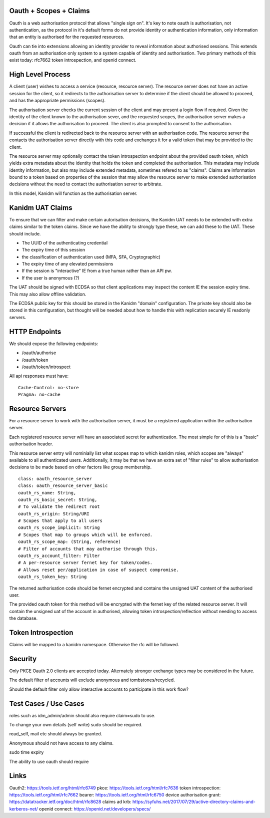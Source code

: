 Oauth + Scopes + Claims
-----------------------

Oauth is a web authorisation protocol that allows "single sign on". It's key to note
oauth is authorisation, not authentication, as the protocol in it's default forms
do not provide identity or authentication information, only information that
an entity is authorised for the requested resources.

Oauth can tie into extensions allowing an identity provider to reveal information
about authorised sessions. This extends oauth from an authorisation only system
to a system capable of identity and authorisation. Two primary methods of this
exist today: rfc7662 token introspection, and openid connect.

High Level Process
------------------

A client (user) wishes to access a service (resource, resource server). The resource
server does not have an active session for the client, so it redirects to the
authorisation server to determine if the client should be allowed to proceed, and
has the appropriate permissions (scopes).

The authorisation server checks the current session of the client and may present
a login flow if required. Given the identity of the client known to the authorisation
sever, and the requested scopes, the authorisation server makes a decision if it
allows the authorisation to proceed. The client is also prompted to consent to the
authorisation.

If successful the client is redirected back to the resource server with an authorisation
code. The resource server the contacts the authorisation server directly with this
code and exchanges it for a valid token that may be provided to the client.

The resource server may optionally contact the token introspection endpoint about the
provided oauth token, which yields extra metadata about the identity that holds the
token and completed the authorisation. This metadata may include identity information,
but also may include extended metadata, sometimes refered to as "claims". Claims are
information bound to a token based on properties of the session that may allow
the resource server to make extended authorisation decisions without the need
to contact the authorisation server to arbitrate.

In this model, Kanidm will function as the authorisation server.

Kanidm UAT Claims
-----------------

To ensure that we can filter and make certain autorisation decisions, the Kanidm UAT
needs to be extended with extra claims similar to the token claims. Since we have the
ability to strongly type these, we can add these to the UAT. These should include.

* The UUID of the authenticating credential
* The expiry time of this session
* the classification of authentication used (MFA, SFA, Cryptographic)
* The expiry time of any elevated permissions
* If the session is "interactive" IE from a true human rather than an API pw.
* If the user is anonymous (?)

The UAT should be signed with ECDSA so that client applications may inspect the content
IE the session expiry time. This may also allow offline validation.

The ECDSA public key for this should be stored in the Kanidm "domain" configuration. The
private key should also be stored in this configuration, but thought will be needed about how
to handle this with replication securely IE readonly servers.

HTTP Endpoints
--------------

We should expose the following endpoints:

* /oauth/authorise
* /oauth/token
* /oauth/token/introspect

All api responses must have:

::

     Cache-Control: no-store
     Pragma: no-cache


Resource Servers
----------------

For a resource server to work with the authorisation server, it must be a registered
application within the authorisation server.

Each registered resource server will have an associated secret for authentication. The
most simple for of this is a "basic" authorisation header.

This resource server entry will nominially list what scopes map to which kanidm roles,
which scopes are "always" available to all authenticated users. Additionally, it may
be that we have an extra set of "filter rules" to allow authorisation decisions to be
made based on other factors like group membership.

::

    class: oauth_resource_server
    class: oauth_resource_server_basic
    oauth_rs_name: String,
    oauth_rs_basic_secret: String,
    # To validate the redirect root
    oauth_rs_origin: String/URI
    # Scopes that apply to all users
    oauth_rs_scope_implicit: String
    # Scopes that map to groups which will be enforced.
    oauth_rs_scope_map: (String, reference)
    # Filter of accounts that may authorise through this.
    oauth_rs_account_filter: Filter
    # A per-resource server fernet key for token/codes.
    # Allows reset per/application in case of suspect compromise.
    oauth_rs_token_key: String

The returned authorisation code should be fernet encrypted and contains the unsigned UAT content of the authorised
user.

The provided oauth token for this method will be encrypted with the fernet key of the related
resource server. It will contain the unsigned uat of the account in authorised, allowing token
introspection/reflection without needing to access the database.

Token Introspection
-------------------

Claims will be mapped to a kanidm namespace. Otherwise the rfc will be followed.

Security
--------

Only PKCE Oauth 2.0 clients are accepted today. Alternately stronger exchange types may be considered
in the future.

The default filter of accounts will exclude anonymous and tombstones/recycled.

Should the default filter only allow interactive accounts to participate in this work flow?

Test Cases / Use Cases
----------------------

roles such as idm_admin/admin should also require claim=sudo to use.

To change your own details (self write) sudo should be required.

read_self, mail etc should always be granted.

Anonymous should not have access to any claims.

sudo time expiry

The ability to use oauth should require

Links
-----

Oauth2: https://tools.ietf.org/html/rfc6749
pkce: https://tools.ietf.org/html/rfc7636
token introspection: https://tools.ietf.org/html/rfc7662
bearer: https://tools.ietf.org/html/rfc6750
device authorisation grant: https://datatracker.ietf.org/doc/html/rfc8628
claims ad krb: https://syfuhs.net/2017/07/29/active-directory-claims-and-kerberos-net/ 
openid connect: https://openid.net/developers/specs/



